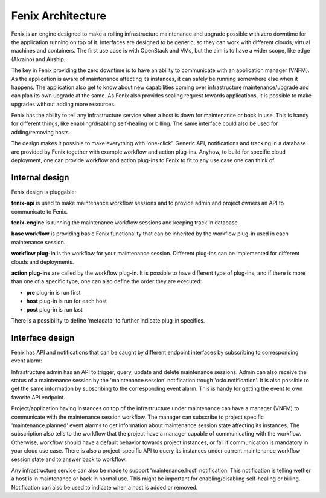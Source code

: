 .. _architecture:

==================
Fenix Architecture
==================

Fenix is an engine designed to make a rolling infrastructure maintenance and
upgrade possible with zero downtime for the application running on top of it.
Interfaces are designed to be generic, so they can work with different clouds,
virtual machines and containers. The first use case is with OpenStack and VMs,
but the aim is to have a wider scope, like edge (Akraino) and Airship.

The key in Fenix providing the zero downtime is to have an ability to
communicate with an application manager (VNFM). As the application is aware of
maintenance affecting its instances, it can safely be running somewhere else
when it happens. The application also get to know about new capabilities coming
over infrastructure maintenance/upgrade and can plan its own upgrade at the
same. As Fenix also provides scaling request towards applications, it is
possible to make upgrades without adding more resources.

Fenix has the ability to tell any infrastructure service when a host is down
for maintenance or back in use. This is handy for different things, like
enabling/disabling self-healing or billing. The same interface could also be
used for adding/removing hosts.

The design makes it possible to make everything with 'one-click'. Generic API,
notifications and tracking in a database are provided by Fenix together with
example workflow and action plug-ins. Anyhow, to build for specific cloud
deployment, one can provide workflow and action plug-ins to Fenix to fit to
any use case one can think of.


Internal design
===============

Fenix design is pluggable:

.. image:: ../images/fenix-internal.png
    :width: 1064 px
    :scale: 75 %
    :align: left


**fenix-api** is used to make maintenance workflow sessions and to provide admin
and project owners an API to communicate to Fenix.

**fenix-engine** is running the maintenance workflow sessions and keeping track
in database.

**base workflow** is providing basic Fenix functionality that can be inherited
by the workflow plug-in used in each maintenance session.

**workflow plug-in** is the workflow for your maintenance session. Different
plug-ins can be implemented for different clouds and deployments.

**action plug-ins** are called by the workflow plug-in. It is possible to have
different type of plug-ins, and if there is more than one of a specific type,
one can also define the order they are executed:

* **pre** plug-in is run first
* **host** plug-in is run for each host
* **post** plug-in is run last

There is a possibility to define 'metadata' to further indicate plug-in
specifics.

Interface design
================

Fenix has API and notifications that can be caught by different endpoint
interfaces by subscribing to corresponding event alarm:

.. image:: ../images/fenix-interface.png
    :width: 1054 px
    :scale: 75 %
    :align: left

Infrastructure admin has an API to trigger, query, update and delete
maintenance sessions. Admin can also receive the status of a maintenance
session by the 'maintenance.session' notification trough 'oslo.notification'.
It is also possible to get the same information by subscribing to the
corresponding event alarm. This is handy for getting the event to own favorite
API endpoint.

Project/application having instances on top of the infrastructure under
maintenance can have a manager (VNFM) to communicate with the maintenance
session workflow. The manager can subscribe to project specific
'maintenance.planned' event alarms to get information about maintenance session
state affecting its instances. The subscription also tells to the workflow that
the project have a manager capable of communicating with the workflow.
Otherwise, workflow should have a default behavior towards project instances,
or fail if communication is mandatory in your cloud use case. There is also
a project-specific API to query its instances under current maintenance
workflow session state and to answer back to workflow.

Any infrastructure service can also be made to support 'maintenance.host'
notification. This notification is telling wether a host is in maintenance or
back in normal use. This might be important for enabling/disabling self-healing
or billing. Notification can also be used to indicate when a host is added or
removed.

